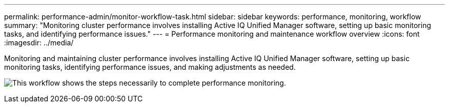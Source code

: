 ---
permalink: performance-admin/monitor-workflow-task.html
sidebar: sidebar
keywords: performance, monitoring, workflow
summary: "Monitoring cluster performance involves installing Active IQ Unified Manager software, setting up basic monitoring tasks, and identifying performance issues."
---
= Performance monitoring and maintenance workflow overview
:icons: font
:imagesdir: ../media/

[.lead]
Monitoring and maintaining cluster performance involves installing Active IQ Unified Manager software, setting up basic monitoring tasks,  identifying performance issues, and making adjustments as needed.

image:performance-monitoring-workflow-perf-admin.gif[This workflow shows the steps necessarily to complete performance monitoring.]

// BURT 1453025, 29 NOV 2022

